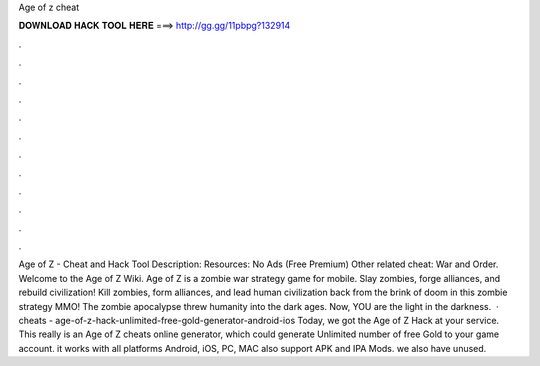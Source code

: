 Age of z cheat

𝐃𝐎𝐖𝐍𝐋𝐎𝐀𝐃 𝐇𝐀𝐂𝐊 𝐓𝐎𝐎𝐋 𝐇𝐄𝐑𝐄 ===> http://gg.gg/11pbpg?132914

.

.

.

.

.

.

.

.

.

.

.

.

Age of Z - Cheat and Hack Tool Description: Resources: No Ads (Free Premium) Other related cheat: War and Order. Welcome to the Age of Z Wiki. Age of Z is a zombie war strategy game for mobile. Slay zombies, forge alliances, and rebuild civilization! Kill zombies, form alliances, and lead human civilization back from the brink of doom in this zombie strategy MMO! The zombie apocalypse threw humanity into the dark ages. Now, YOU are the light in the darkness.  · cheats - age-of-z-hack-unlimited-free-gold-generator-android-ios Today, we got the Age of Z Hack at your service. This really is an Age of Z cheats online generator, which could generate Unlimited number of free Gold to your game account. it works with all platforms Android, iOS, PC, MAC also support APK and IPA Mods. we also have unused.